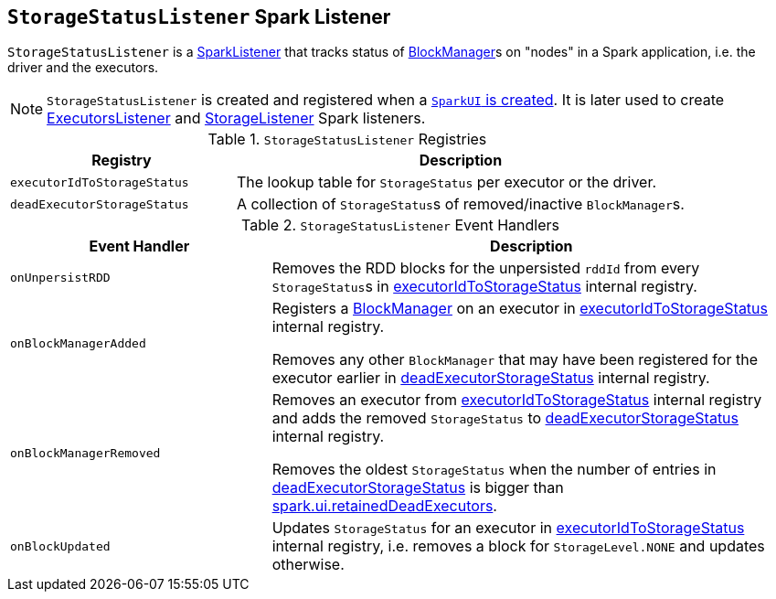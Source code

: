 == [[StorageStatusListener]] `StorageStatusListener` Spark Listener

`StorageStatusListener` is a link:spark-SparkListener.adoc[SparkListener] that tracks status of link:spark-blockmanager.adoc[BlockManager]s on "nodes" in a Spark application, i.e. the driver and the executors.

NOTE: `StorageStatusListener` is created and registered when a link:spark-webui-SparkUI.adoc#create[`SparkUI` is created]. It is later used to create link:spark-webui-executors-ExecutorsListener.adoc[ExecutorsListener] and link:spark-webui-StorageListener.adoc[StorageListener] Spark listeners.

.`StorageStatusListener` Registries
[frame="topbot",cols="1,2",options="header",width="100%"]
|======================
| Registry | Description
| [[executorIdToStorageStatus]] `executorIdToStorageStatus` | The lookup table for `StorageStatus` per executor or the driver.
| [[deadExecutorStorageStatus]] `deadExecutorStorageStatus` | A collection of ``StorageStatus``s of removed/inactive ``BlockManager``s.
|======================

.`StorageStatusListener` Event Handlers
[frame="topbot",cols="1,2",options="header",width="100%"]
|======================
| Event Handler | Description
| `onUnpersistRDD` |
Removes the RDD blocks for the unpersisted `rddId` from every ``StorageStatus``s in <<executorIdToStorageStatus, executorIdToStorageStatus>> internal registry.

| `onBlockManagerAdded` | Registers a link:spark-blockmanager.adoc[BlockManager] on an executor in <<executorIdToStorageStatus, executorIdToStorageStatus>> internal registry.

Removes any other `BlockManager` that may have been registered for the executor earlier in <<deadExecutorStorageStatus, deadExecutorStorageStatus>> internal registry.

| `onBlockManagerRemoved` | Removes an executor from <<executorIdToStorageStatus, executorIdToStorageStatus>> internal registry and adds the removed `StorageStatus` to <<deadExecutorStorageStatus, deadExecutorStorageStatus>> internal registry.

Removes the oldest `StorageStatus` when the number of entries in <<deadExecutorStorageStatus, deadExecutorStorageStatus>> is bigger than link:spark-webui.adoc#spark_ui_retainedDeadExecutors[spark.ui.retainedDeadExecutors].

| `onBlockUpdated` | Updates `StorageStatus` for an executor in <<executorIdToStorageStatus, executorIdToStorageStatus>> internal registry, i.e. removes a block for `StorageLevel.NONE` and updates otherwise.
|======================

